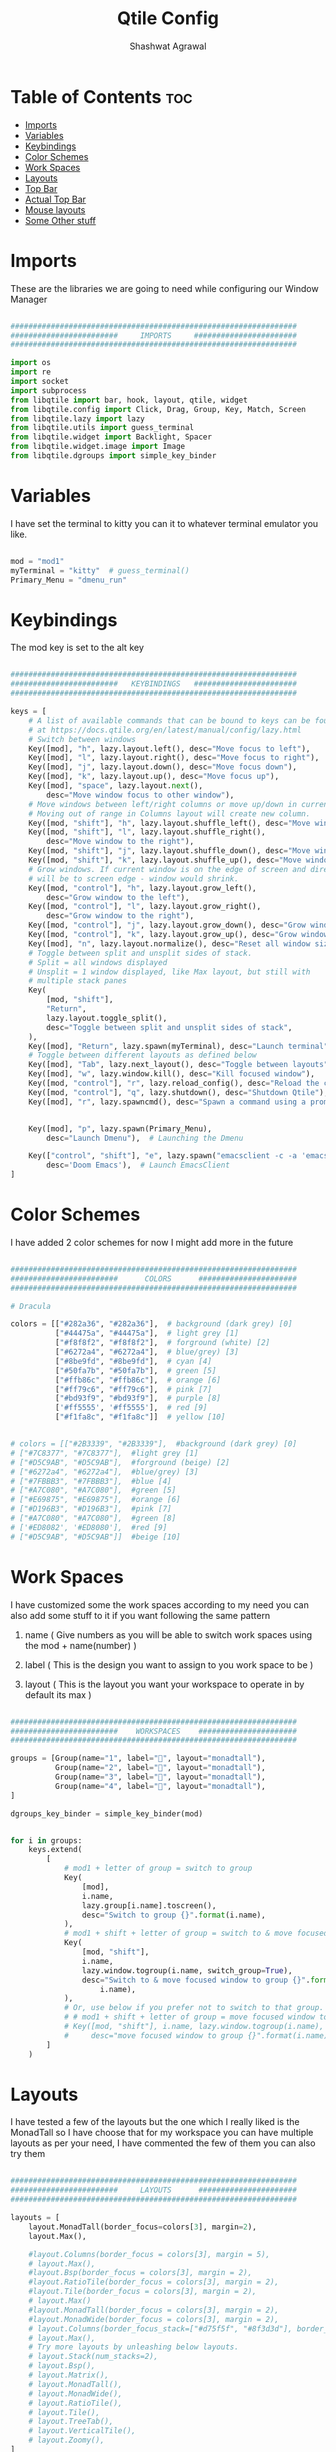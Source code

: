 #+TITLE: Qtile Config
#+property: header-args :tangle config.py
#+STARTUP: showeverything
#+AUTHOR: Shashwat Agrawal

* Table of Contents :toc:
- [[#imports][Imports]]
- [[#variables][Variables]]
- [[#keybindings][Keybindings]]
- [[#color-schemes][Color Schemes]]
- [[#work-spaces][Work Spaces]]
- [[#layouts][Layouts]]
- [[#top-bar][Top Bar]]
- [[#actual-top-bar][Actual Top Bar]]
- [[#mouse-layouts][Mouse layouts]]
- [[#some-other-stuff][Some Other stuff]]

* Imports

These are the libraries we are going to need while configuring our Window Manager

#+begin_src python

################################################################
########################     IMPORTS     #######################
################################################################

import os
import re
import socket
import subprocess
from libqtile import bar, hook, layout, qtile, widget
from libqtile.config import Click, Drag, Group, Key, Match, Screen
from libqtile.lazy import lazy
from libqtile.utils import guess_terminal
from libqtile.widget import Backlight, Spacer
from libqtile.widget.image import Image
from libqtile.dgroups import simple_key_binder
#+end_src

* Variables

I have set the terminal to kitty you can it to whatever terminal emulator you like.

#+begin_src python

mod = "mod1"
myTerminal = "kitty"  # guess_terminal()
Primary_Menu = "dmenu_run"

#+end_src

* Keybindings

The mod key is set to the alt key

#+begin_src python

################################################################
########################   KEYBINDINGS   #######################
################################################################

keys = [
    # A list of available commands that can be bound to keys can be found
    # at https://docs.qtile.org/en/latest/manual/config/lazy.html
    # Switch between windows
    Key([mod], "h", lazy.layout.left(), desc="Move focus to left"),
    Key([mod], "l", lazy.layout.right(), desc="Move focus to right"),
    Key([mod], "j", lazy.layout.down(), desc="Move focus down"),
    Key([mod], "k", lazy.layout.up(), desc="Move focus up"),
    Key([mod], "space", lazy.layout.next(),
        desc="Move window focus to other window"),
    # Move windows between left/right columns or move up/down in current stack.
    # Moving out of range in Columns layout will create new column.
    Key([mod, "shift"], "h", lazy.layout.shuffle_left(), desc="Move window to the left"),
    Key([mod, "shift"], "l", lazy.layout.shuffle_right(),
        desc="Move window to the right"),
    Key([mod, "shift"], "j", lazy.layout.shuffle_down(), desc="Move window down"),
    Key([mod, "shift"], "k", lazy.layout.shuffle_up(), desc="Move window up"),
    # Grow windows. If current window is on the edge of screen and direction
    # will be to screen edge - window would shrink.
    Key([mod, "control"], "h", lazy.layout.grow_left(),
        desc="Grow window to the left"),
    Key([mod, "control"], "l", lazy.layout.grow_right(),
        desc="Grow window to the right"),
    Key([mod, "control"], "j", lazy.layout.grow_down(), desc="Grow window down"),
    Key([mod, "control"], "k", lazy.layout.grow_up(), desc="Grow window up"),
    Key([mod], "n", lazy.layout.normalize(), desc="Reset all window sizes"),
    # Toggle between split and unsplit sides of stack.
    # Split = all windows displayed
    # Unsplit = 1 window displayed, like Max layout, but still with
    # multiple stack panes
    Key(
        [mod, "shift"],
        "Return",
        lazy.layout.toggle_split(),
        desc="Toggle between split and unsplit sides of stack",
    ),
    Key([mod], "Return", lazy.spawn(myTerminal), desc="Launch terminal"),
    # Toggle between different layouts as defined below
    Key([mod], "Tab", lazy.next_layout(), desc="Toggle between layouts"),
    Key([mod], "w", lazy.window.kill(), desc="Kill focused window"),
    Key([mod, "control"], "r", lazy.reload_config(), desc="Reload the config"),
    Key([mod, "control"], "q", lazy.shutdown(), desc="Shutdown Qtile"),
    Key([mod], "r", lazy.spawncmd(), desc="Spawn a command using a prompt widget"),


    Key([mod], "p", lazy.spawn(Primary_Menu),
        desc="Launch Dmenu"),  # Launching the Dmenu

    Key(["control", "shift"], "e", lazy.spawn("emacsclient -c -a 'emacs'"),
        desc='Doom Emacs'),  # Launch EmacsClient
]

#+end_src


* Color Schemes

I have added 2 color schemes for now I might add more in the future

#+begin_src python

################################################################
########################      COLORS      ######################
################################################################

# Dracula

colors = [["#282a36", "#282a36"],  # background (dark grey) [0]
          ["#44475a", "#44475a"],  # light grey [1]
          ["#f8f8f2", "#f8f8f2"],  # forground (white) [2]
          ["#6272a4", "#6272a4"],  # blue/grey) [3]
          ["#8be9fd", "#8be9fd"],  # cyan [4]
          ["#50fa7b", "#50fa7b"],  # green [5]
          ["#ffb86c", "#ffb86c"],  # orange [6]
          ["#ff79c6", "#ff79c6"],  # pink [7]
          ["#bd93f9", "#bd93f9"],  # purple [8]
          ['#ff5555', '#ff5555'],  # red [9]
          ["#f1fa8c", "#f1fa8c"]]  # yellow [10]


# colors = [["#2B3339", "#2B3339"],  #background (dark grey) [0]
# ["#7C8377", "#7C8377"],  #light grey [1]
# ["#D5C9AB", "#D5C9AB"],  #forground (beige) [2]
# ["#6272a4", "#6272a4"],  #blue/grey) [3]
# ["#7FBBB3", "#7FBBB3"],  #blue [4]
# ["#A7C080", "#A7C080"],  #green [5]
# ["#E69875", "#E69875"],  #orange [6]
# ["#D196B3", "#D196B3"],  #pink [7]
# ["#A7C080", "#A7C080"],  #green [8]
# ['#ED8082', '#ED8080'],  #red [9]
# ["#D5C9AB", "#D5C9AB"]]  #beige [10]

#+end_src

* Work Spaces

I have customized some the work spaces according to my need you can also add some stuff to it if you want following the same pattern

   1. name ( Give numbers as you will be able to switch work spaces using the mod + name(number) )

   2. label ( This is the design you want to assign to you work space to be )

   3. layout ( This is the layout you want your workspace to operate in by default its max )

#+begin_src python

################################################################
########################    WORKSPACES    ######################
################################################################

groups = [Group(name="1", label="", layout="monadtall"),
          Group(name="2", label="", layout="monadtall"),
          Group(name="3", label="", layout="monadtall"),
          Group(name="4", label="", layout="monadtall"),
]

dgroups_key_binder = simple_key_binder(mod)


for i in groups:
    keys.extend(
        [
            # mod1 + letter of group = switch to group
            Key(
                [mod],
                i.name,
                lazy.group[i.name].toscreen(),
                desc="Switch to group {}".format(i.name),
            ),
            # mod1 + shift + letter of group = switch to & move focused window to group
            Key(
                [mod, "shift"],
                i.name,
                lazy.window.togroup(i.name, switch_group=True),
                desc="Switch to & move focused window to group {}".format(
                    i.name),
            ),
            # Or, use below if you prefer not to switch to that group.
            # # mod1 + shift + letter of group = move focused window to group
            # Key([mod, "shift"], i.name, lazy.window.togroup(i.name),
            #     desc="move focused window to group {}".format(i.name)),
        ]
    )

#+end_src

* Layouts

I have tested a few of the layouts but the one which I really liked is the MonadTall so I have choose that for my workspace you can have multiple layouts as per your need, I have commented the few of them you can also try them
#+begin_src python

################################################################
########################     LAYOUTS      ######################
################################################################

layouts = [
    layout.MonadTall(border_focus=colors[3], margin=2),
    layout.Max(),

    #layout.Columns(border_focus = colors[3], margin = 5),
    # layout.Max(),
    #layout.Bsp(border_focus = colors[3], margin = 2),
    #layout.RatioTile(border_focus = colors[3], margin = 2),
    #layout.Tile(border_focus = colors[3], margin = 2),
    # layout.Max()
    #layout.MonadTall(border_focus = colors[3], margin = 2),
    #layout.MonadWide(border_focus = colors[3], margin = 2),
    # layout.Columns(border_focus_stack=["#d75f5f", "#8f3d3d"], border_width=4),
    # layout.Max(),
    # Try more layouts by unleashing below layouts.
    # layout.Stack(num_stacks=2),
    # layout.Bsp(),
    # layout.Matrix(),
    # layout.MonadTall(),
    # layout.MonadWide(),
    # layout.RatioTile(),
    # layout.Tile(),
    # layout.TreeTab(),
    # layout.VerticalTile(),
    # layout.Zoomy(),
]

#+end_src

* Top Bar

This is the Status bar or you can say empty status bar there is nothing in the bar just the blank screen

#+begin_src python

widget_defaults = dict(
    font="Ubuntu Bold",
    fontsize=10,
    padding=2,
    background=colors[0],
)
extension_defaults = widget_defaults.copy()

#+end_src

* Actual Top Bar

This is a actual Top Bar containing the widgets, Work Space, icons, etc...

#+begin_src python

################################################################
########################      Top Bar     ######################
################################################################

screens = [
    Screen(
        top=bar.Bar(
            [
                widget.Image(
                    filename='~/.config/qtile/icon/python.png',
                    scale='False',
                    margin_x=5,
                    mouse_callbacks={
                        'Button1': lambda: qtile.cmd_spawn(Primary_Menu)}
                ),

                widget.Sep(
                    linewidth=2,
                    padding=5,
                    foreground=colors[2]
                ),

                widget.GroupBox(
                    margin_x=5,
                    active=colors[2],
                    inactive=["FFD43B"],
                    highlight_color=["#2B3339", "4B8BBE"],
                    highlight_method='line',
                ),

                widget.Prompt(),

                widget.Sep(
                    linewidth=2,
                    padding=5,
                    foreground=colors[2]
                ),

                widget.WindowName(
                    foreground=colors[5]
                ),

                widget.Chord(
                    chords_colors={
                        "launch": ("#ff5555", "#ff5555"),
                    },
                    name_transform=lambda name: name.upper(),
                ),
                widget.Systray(),

                widget.Sep(
                    linewidth=2,
                    padding=5,
                    foreground=colors[2]
                ),

                widget.Net(
                    interface='wlan0',
                    format=' {down} ↓↑ {up}',
                    padding=5,
                    foreground=colors[7],
                    mouse_callbacks={'Button1': lambda: qtile.cmd_spawn(
                        myTerminal + ' -e nmtui')},
                ),

                widget.Sep(
                    linewidth=2,
                    padding=5,
                    foreground=colors[2]
                ),

                widget.CPU(
                    format=' {freq_current}GHz {load_percent}%',
                    padding=10,
                    foreground=colors[10],
                    mouse_callbacks={'Button1': lambda: qtile.cmd_spawn(
                        myTerminal + ' -e htop')},
                ),

                widget.Sep(
                    linewidth=2,
                    padding=5,
                    foreground=colors[2]
                ),

                widget.Memory(
                    foreground=colors[4],
                    fmt=' {}',
                    padding=10,
                    mouse_callbacks={'Button1': lambda: qtile.cmd_spawn(
                        myTerminal + ' -e htop')},

                ),

                widget.Sep(
                    linewidth=2,
                    padding=5,
                    foreground='#ffffff'
                ),

                widget.Clock(
                    format=' %a %d %m %Y |  %I:%M %p',
                    foreground=colors[8],
                    padding=10,
                ),

                widget.Sep(
                    linewidth=2,
                    padding=5,
                    foreground='#ffffff'
                ),

                widget.QuickExit(
                    fmt=' ',
                    foreground=colors[9],
                    padding=10
                ),

            ],
            20,
            # border_width=[2, 0, 2, 0],  # Draw top and bottom borders
            # border_color=["ff00ff", "000000", "ff00ff", "000000"]  # Borders are magenta
        ),
    ),
]

#+end_src

#+RESULTS:

* Mouse layouts

This are the stuff you can do with 'mod' key and 'mouse' buttons

#+begin_src python

# Drag floating layouts.
mouse = [
    Drag([mod], "Button1", lazy.window.set_position_floating(),
         start=lazy.window.get_position()),
    Drag([mod], "Button3", lazy.window.set_size_floating(),
         start=lazy.window.get_size()),
    Click([mod], "Button2", lazy.window.bring_to_front()),
]

#+end_src

* Some Other stuff

#+begin_src python

dgroups_key_binder = None
dgroups_app_rules = []  # type: list
follow_mouse_focus = True
bring_front_click = False
cursor_warp = False
floating_layout = layout.Floating(
    float_rules=[
        # Run the utility of `xprop` to see the wm class and name of an X client.
        *layout.Floating.default_float_rules,
        Match(wm_class="confirmreset"),  # gitk
        Match(wm_class="makebranch"),  # gitk
        Match(wm_class="maketag"),  # gitk
        Match(wm_class="ssh-askpass"),  # ssh-askpass
        Match(title="branchdialog"),  # gitk
        Match(title="pinentry"),  # GPG key password entry
    ]
)
auto_fullscreen = True
focus_on_window_activation = "smart"
reconfigure_screens = True

# If things like steam games want to auto-minimize themselves when losing
# focus, should we respect this or not?
auto_minimize = True

# When using the Wayland backend, this can be used to configure input devices.
wl_input_rules = None


################################################################
########################   AUTOSTARTUP   #######################
################################################################

@hook.subscribe.startup_once
def autostart():
    home = os.path.expanduser('~/.config/qtile/autostart.sh')
    subprocess.call([home])


# XXX: Gasp! We're lying here. In fact, nobody really uses or cares about this
# string besides java UI toolkits; you can see several discussions on the
# mailing lists, GitHub issues, and other WM documentation that suggest setting
# this string if your java app doesn't work correctly. We may as well just lie
# and say that we're a working one by default.
#
# We choose LG3D to maximize irony: it is a 3D non-reparenting WM written in
# java that happens to be on java's whitelist.
wmname = "LG3D"

#+end_src
